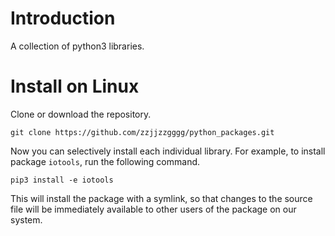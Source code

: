 * Introduction

  A collection of python3 libraries.

* Install on Linux

  Clone or download the repository.
  #+begin_src shell
  git clone https://github.com/zzjjzzgggg/python_packages.git
  #+end_src

  Now you can selectively install each individual library. For example, to install
  package ~iotools~, run the following command.
  #+begin_src shell
  pip3 install -e iotools
  #+end_src

  This will install the package with a symlink, so that changes to the source file
  will be immediately available to other users of the package on our system.
